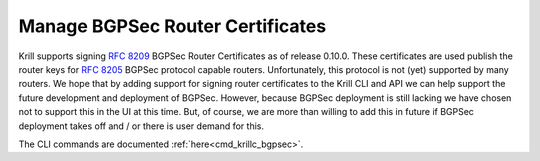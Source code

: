 .. _doc_krill_manage_bgpsec:

Manage BGPSec Router Certificates
=================================

Krill supports signing :RFC:`8209` BGPSec Router Certificates as of
release 0.10.0. These certificates are used publish the router keys for
:RFC:`8205` BGPSec protocol capable routers. Unfortunately, this protocol
is not (yet) supported by many routers. We hope that by adding support
for signing router certificates to the Krill CLI and API we can help
support the future development and deployment of BGPSec. However,
because BGPSec deployment is still lacking we have chosen not to support
this in the UI at this time. But, of course, we are more than willing to
add this in future if BGPSec deployment takes off and / or there is user
demand for this.

The CLI commands are documented :ref:`here<cmd_krillc_bgpsec>`.
